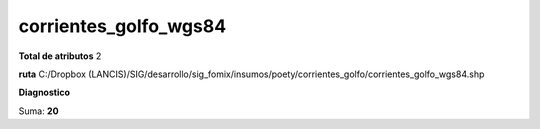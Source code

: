 corrientes_golfo_wgs84
########################

**Total de atributos**
2

**ruta**
C:/Dropbox (LANCIS)/SIG/desarrollo/sig_fomix/insumos/poety/corrientes_golfo/corrientes_golfo_wgs84.shp

**Diagnostico**

.. csv-table:: Diagnostico
     :file: ./csv/diag_corrientes_golfo_wgs84.csv
     :header-rows: 1

Suma: **20**

